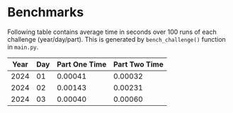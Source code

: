 * Benchmarks
Following table contains average time in seconds over 100 runs of each challenge (year/day/part). This is generated by ~bench_challenge()~ function in ~main.py~.

|------+-----+---------------+---------------|
| Year | Day | Part One Time | Part Two Time |
|------+-----+---------------+---------------|
| 2024 |  01 |       0.00041 |       0.00032 |
| 2024 |  02 |       0.00143 |       0.00231 |
| 2024 |  03 |       0.00040 |       0.00060 |
|------+-----+---------------+---------------|
